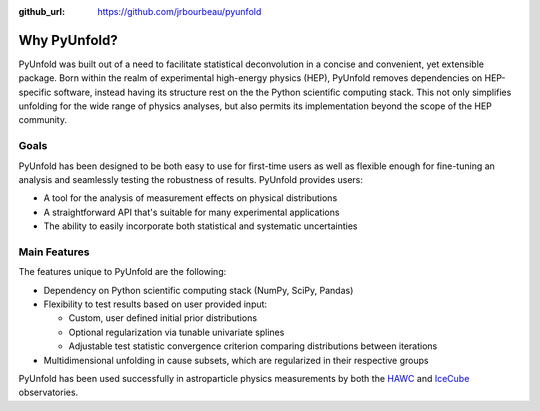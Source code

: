 .. _features:

:github_url: https://github.com/jrbourbeau/pyunfold

*************
Why PyUnfold?
*************

PyUnfold was built out of a need to facilitate statistical deconvolution in a concise
and convenient, yet extensible package.
Born within the realm of experimental high-energy physics (HEP), PyUnfold removes
dependencies on HEP-specific software, instead having its structure rest on the 
the Python scientific computing stack.
This not only simplifies unfolding for the wide range of physics analyses, but also
permits its implementation beyond the scope of the HEP community.


-----
Goals
-----

PyUnfold has been designed to be both easy to use for first-time users as well as flexible 
enough for fine-tuning an analysis and seamlessly testing the robustness of results.
PyUnfold provides users:

- A tool for the analysis of measurement effects on physical distributions
- A straightforward API that's suitable for many experimental applications
- The ability to easily incorporate both statistical and systematic uncertainties


-------------
Main Features
-------------

The features unique to PyUnfold are the following:

- Dependency on Python scientific computing stack (NumPy, SciPy, Pandas)

- Flexibility to test results based on user provided input:

  - Custom, user defined initial prior distributions

  - Optional regularization via tunable univariate splines

  - Adjustable test statistic convergence criterion comparing distributions between iterations

- Multidimensional unfolding in cause subsets, which are regularized in their respective groups


PyUnfold has been used successfully in astroparticle physics measurements by both
the `HAWC <https://www.hawc-observatory.org/>`_ and `IceCube <https://icecube.wisc.edu/>`_
observatories.
